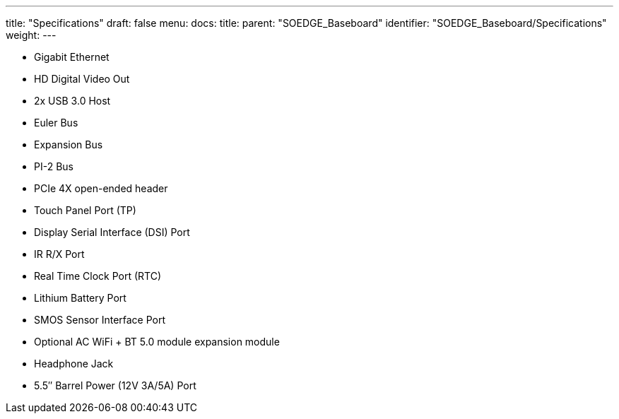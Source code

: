 ---
title: "Specifications"
draft: false
menu:
  docs:
    title:
    parent: "SOEDGE_Baseboard"
    identifier: "SOEDGE_Baseboard/Specifications"
    weight: 
---

* Gigabit Ethernet
* HD Digital Video Out
* 2x USB 3.0 Host
* Euler Bus
* Expansion Bus
* PI-2 Bus
* PCIe 4X open-ended header
* Touch Panel Port (TP)
* Display Serial Interface (DSI) Port
* IR R/X Port
* Real Time Clock Port (RTC)
* Lithium Battery Port
* SMOS Sensor Interface Port
* Optional AC WiFi  + BT 5.0 module expansion module
* Headphone Jack
* 5.5″ Barrel Power (12V 3A/5A) Port

